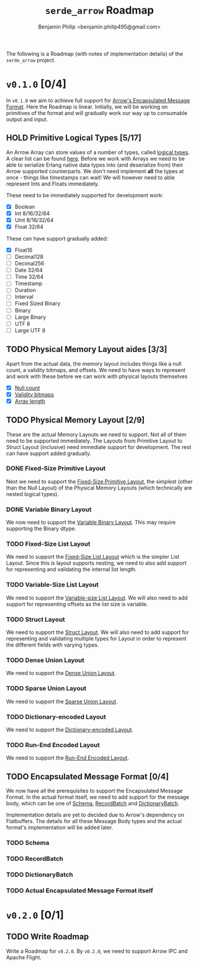 #+title: ~serde_arrow~ Roadmap
#+author: Benjamin Philip <benjamin.philip495@gmail.com>

The following is a Roadmap (with notes of implementation details) of the
~serde_arrow~ project.

* ~v0.1.0~ [0/4]

In ~v0.1.0~ we aim to achieve full support for [[https://arrow.apache.org/docs/format/Columnar.html#encapsulated-message-format][Arrow's Encapsulated Message
Format]]. Here the Roadmap is linear. Initially, we will be working on
primitives of the format and will gradually work our way up to consumable output
and input.

** HOLD Primitive Logical Types [5/17]

An Arrow Array can store values of a number of types, called [[https://arrow.apache.org/docs/format/Columnar.html#logical-types][logical types]]. A
clear list can be found [[https://arrow.apache.org/docs/status.html#data-types][here]]. Before we work with Arrays we need to be able to
serialize Erlang native data types into (and deserialize from) their Arrow
supported counterparts. We don't need implement *all* the types at once - things
like timestamps can wait! We will however need to able represent Ints and Floats
immediately.

These need to be immediately supported for development work:

- [X] Boolean
- [X] Int 8/16/32/64
- [X] UInt 8/16/32/64
- [X] Float 32/64

These can have support gradually added:

- [X] Float16
- [ ] Decimal128
- [ ] Decimal256
- [ ] Date 32/64
- [ ] Time 32/64
- [ ] Timestamp
- [ ] Duration
- [ ] Interval
- [ ] Fixed Sized Binary
- [ ] Binary
- [ ] Large Binary
- [ ] UTF 8
- [ ] Large UTF 8

** TODO Physical Memory Layout aides [3/3]

Apart from the actual data, the memory layout includes things like a null count,
a validity bitmaps, and offsets. We need to have ways to represent and work with
these before we can work with physical layouts themselves

- [X] [[https://arrow.apache.org/docs/format/Columnar.html#null-count][Null count]]
- [X] [[https://arrow.apache.org/docs/format/Columnar.html#validity-bitmaps][Validity bitmaps]]
- [X] [[https://arrow.apache.org/docs/format/Columnar.html#array-lengths][Array length]]

** TODO Physical Memory Layout [2/9]

These are the actual Memory Layouts we need to support. Not all of them need to
be supported immediately. The Layouts from Primitive Layout to Struct Layout
(inclusive) need immediate support for development. The rest can have support
added gradually.

*** DONE Fixed-Size Primitive Layout

Next we need to support the [[https://arrow.apache.org/docs/format/Columnar.html#fixed-size-primitive-layout][Fixed-Size Primitive Layout]], the simplest (other
than the Null Layout) of the Physical Memory Layouts (which technically are
nested logical types).

*** DONE Variable Binary Layout

We now need to support the [[https://arrow.apache.org/docs/format/Columnar.html#variable-size-binary-layout][Variable Binary Layout]]. This may require supporting
the Binary dtype.

*** TODO Fixed-Size List Layout

We need to support the [[https://arrow.apache.org/docs/format/Columnar.html#fixed-size-list-layout][Fixed-Size List Layout]] which is the simpler List Layout.
Since this is layout supports nesting, we need to also add support for
representing and validating the internal list length.

*** TODO Variable-Size List Layout

We need to support the [[https://arrow.apache.org/docs/format/Columnar.html#variable-size-list-layout][Variable-size List Layout]]. We will also need to add
support for representing offsets as the list size is variable.

*** TODO Struct Layout

We need to support the [[https://arrow.apache.org/docs/format/Columnar.html#struct-layout][Struct Layout]]. We will also need to add support for
representing and validating multiple types for Layout in order to represent the
different fields with varying types.

*** TODO Dense Union Layout

We need to support the [[https://arrow.apache.org/docs/format/Columnar.html#dense-union][Dense Union Layout]].

*** TODO Sparse Union Layout

We need to support the [[https://arrow.apache.org/docs/format/Columnar.html#sparse-union][Sparse Union Layout]].

*** TODO Dictionary-encoded Layout

We need to support the [[https://arrow.apache.org/docs/format/Columnar.html#dictionary-encoded-layout][Dictionary-encoded Layout]].

*** TODO Run-End Encoded Layout

We need to support the [[https://arrow.apache.org/docs/format/Columnar.html#run-end-encoded-layout][Run-End Encoded Layout]].

** TODO Encapsulated Message Format [0/4]

We now have all the prerequisites to support the Encapsulated Message Format. In
the actual format itself, we need to add support for the message body, which can
be one of [[https://arrow.apache.org/docs/format/Columnar.html#schema-message][Schema]], [[https://arrow.apache.org/docs/format/Columnar.html#recordbatch-message][RecordBatch]] and [[https://arrow.apache.org/docs/format/Columnar.html#dictionary-messages][DictionaryBatch]].

Implementation details are yet to decided due to Arrow's dependency on
Flatbuffers. The details for all these Message Body types and the actual
format's implementation will be added later.

*** TODO Schema

*** TODO RecordBatch

*** TODO DictionaryBatch

*** TODO Actual Encapsulated Message Format itself

* ~v0.2.0~ [0/1]
** TODO Write Roadmap
Write a Roadmap for ~v0.2.0~. By ~v0.2.0~, we need to support Arrow IPC and
Apache Flight.
